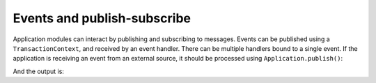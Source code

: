 Events and publish-subscribe
============================

Application modules can interact by publishing and subscribing to messages. Events can be published
using a ``TransactionContext``, and received by an event handler. There can be multiple handlers bound to
a single event. If the application is receiving an event from an external source, 
it should be processed using ``Application.publish()``:


.. testcode::
    
    from lato import Application, ApplicationModule, Event, Command, TransactionContext

    class SampleCommand(Command):
        pass

    class FooHappened(Event):
        source: str

    foo_module = ApplicationModule(name="foo")
    @foo_module.handler(SampleCommand)
    def call_foo(command: SampleCommand, ctx: TransactionContext):
        print("handling foo")
        ctx.publish(FooHappened(source="foo"))

    bar_module = ApplicationModule(name="bar")
    @bar_module.handler(FooHappened)
    def on_foo_happened(event: FooHappened):
        print(f"handling event from {event.source}")

    foobar = Application()
    foobar.include_submodule(foo_module)
    foobar.include_submodule(bar_module)

    foobar.execute(SampleCommand())
    foobar.publish(FooHappened(source="external source"))

And the output is:

.. testoutput::
    
    handling foo
    handling event from foo
    handling event from external source